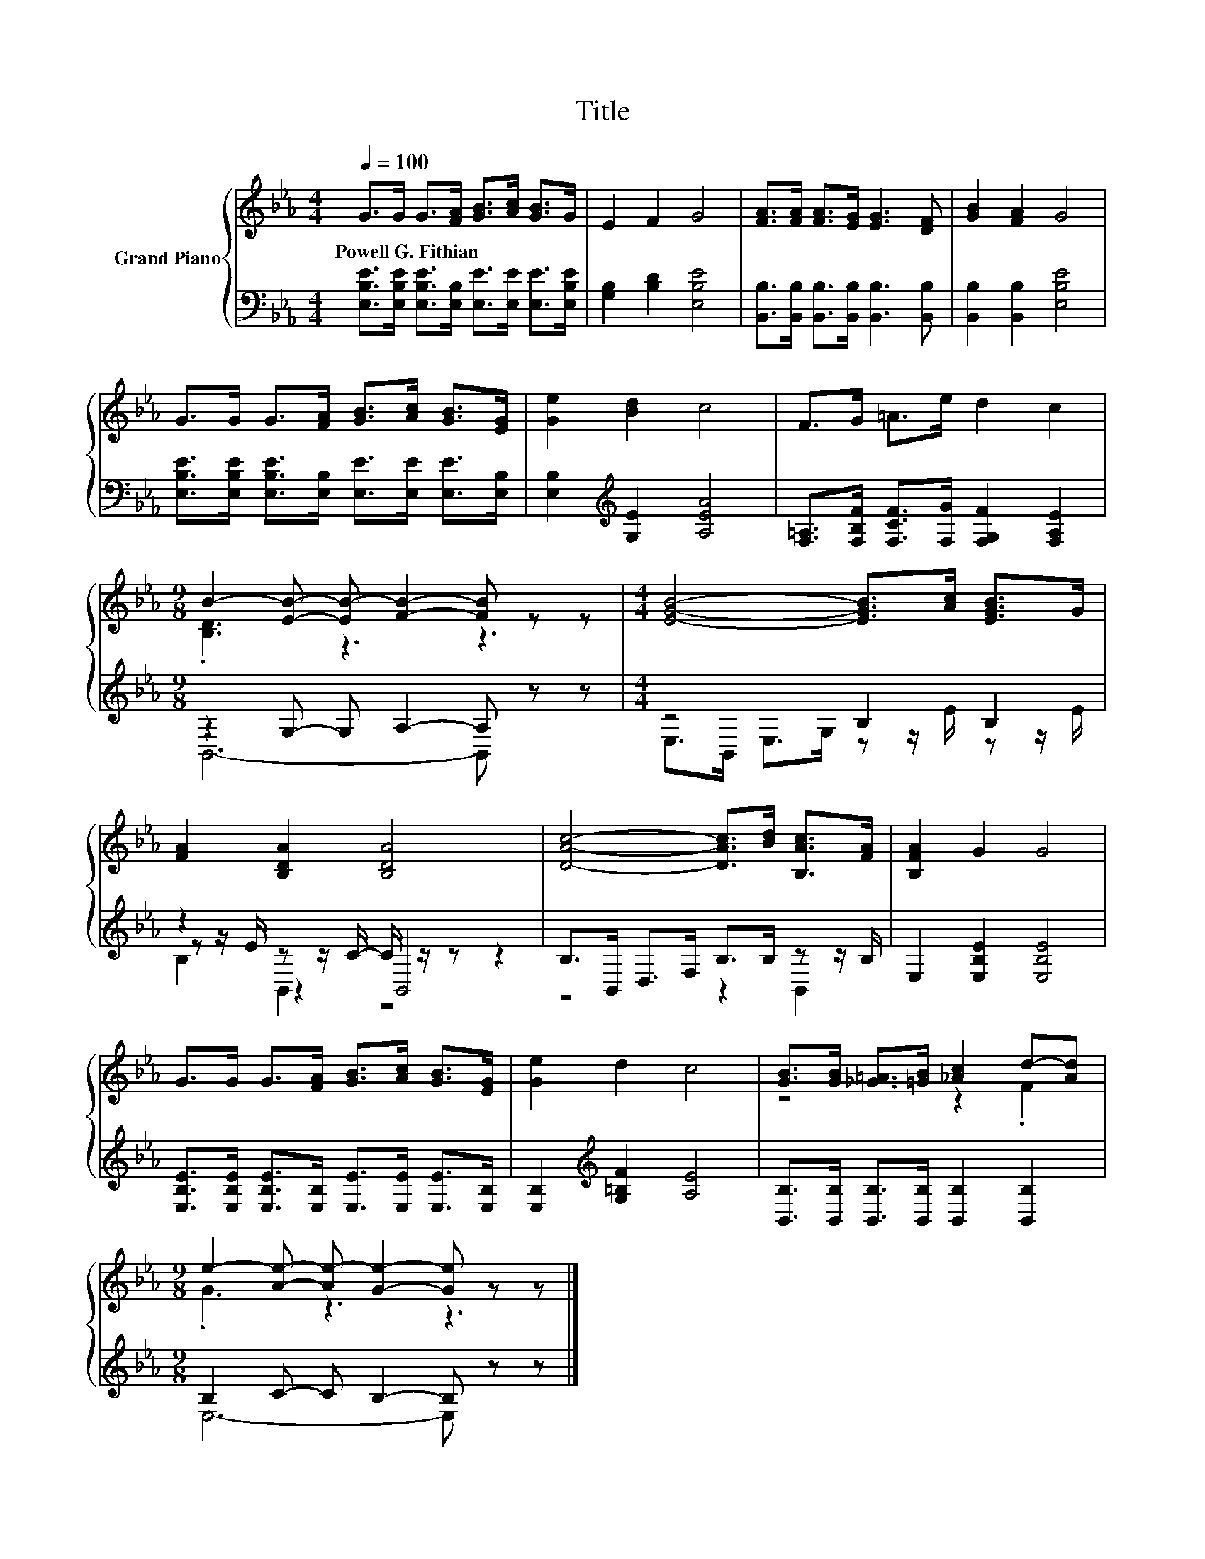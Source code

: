 X:1
T:Title
%%score { ( 1 3 ) | ( 2 4 5 ) }
L:1/8
Q:1/4=100
M:4/4
K:Eb
V:1 treble nm="Grand Piano"
V:3 treble 
V:2 bass 
V:4 bass 
V:5 bass 
V:1
 G>G G>[FA] [GB]>[Ac] [GB]>G | E2 F2 G4 | [FA]>[FA] [FA]>[EG] [EG]3 [DF] | [GB]2 [FA]2 G4 | %4
w: Powell~G.~Fithian * * * * * * *||||
 G>G G>[FA] [GB]>[Ac] [GB]>[EG] | [Ge]2 [Bd]2 c4 | F>G =A>e d2 c2 | %7
w: |||
[M:9/8] B2- [EB]- [EB-] [FB]2- [FB] z z |[M:4/4] [EGB]4- [EGB]>[Ac] [EGB]>G | %9
w: ||
 [FA]2 [B,DA]2 [B,DA]4 | [DAc]4- [DAc]>[Bd] [B,Ac]>[FA] | [B,FA]2 G2 G4 | %12
w: |||
 G>G G>[FA] [GB]>[Ac] [GB]>[EG] | [Ge]2 d2 c4 | [GB]>[GB] [_G=A]>[=GB] [_Ac]2 d-[Ad] | %15
w: |||
[M:9/8] e2- [Ae]- [Ae-] [Ge]2- [Ge] z z |] %16
w: |
V:2
 [E,B,E]>[E,B,E] [E,B,E]>[E,B,] [E,E]>[E,E] [E,E]>[E,B,E] | [G,B,]2 [B,D]2 [E,B,E]4 | %2
 [B,,B,]>[B,,B,] [B,,B,]>[B,,B,] [B,,B,]3 [B,,B,] | [B,,B,]2 [B,,B,]2 [E,B,E]4 | %4
 [E,B,E]>[E,B,E] [E,B,E]>[E,B,] [E,E]>[E,E] [E,E]>[E,B,] | [E,B,]2[K:treble] [G,E]2 [A,EA]4 | %6
 [F,=A,]>[F,B,F] [F,CF]>[F,G] [F,G,F]2 [F,A,E]2 |[M:9/8] z2 G,- G, A,2- A, z z | %8
[M:4/4] z4 B,2 B,2 | z2 z z/ C/- C/ z/ z z2 | B,>B,, D,>F, B,>B, z z/ B,/ | E,2 [E,B,E]2 [E,B,E]4 | %12
 [E,B,E]>[E,B,E] [E,B,E]>[E,B,] [E,E]>[E,E] [E,E]>[E,B,] | [E,B,]2[K:treble] [G,=B,F]2 [A,E]4 | %14
 [B,,B,]>[B,,B,] [B,,B,]>[B,,B,] [B,,B,]2 [B,,B,]2 |[M:9/8] B,2 C- C B,2- B, z z |] %16
V:3
 x8 | x8 | x8 | x8 | x8 | x8 | x8 |[M:9/8] .[B,D]3 z3 z3 |[M:4/4] x8 | x8 | x8 | x8 | x8 | x8 | %14
 z4 z2 .F2 |[M:9/8] .G3 z3 z3 |] %16
V:4
 x8 | x8 | x8 | x8 | x8 | x2[K:treble] x6 | x8 |[M:9/8] B,,6- B,, z z | %8
[M:4/4] E,>B,, E,>G, z z/ E/ z z/ E/ | z z/ E/ z2 B,,4 | z4 z2 B,,2 | x8 | x8 | x2[K:treble] x6 | %14
 x8 |[M:9/8] E,6- E, z z |] %16
V:5
 x8 | x8 | x8 | x8 | x8 | x2[K:treble] x6 | x8 |[M:9/8] x9 |[M:4/4] x8 | B,2 B,,2 z4 | x8 | x8 | %12
 x8 | x2[K:treble] x6 | x8 |[M:9/8] x9 |] %16

